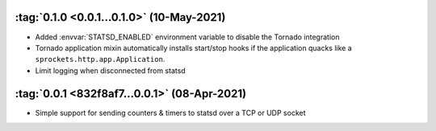 :tag:`0.1.0 <0.0.1...0.1.0>` (10-May-2021)
------------------------------------------
- Added :envvar:`STATSD_ENABLED` environment variable to disable the Tornado integration
- Tornado application mixin automatically installs start/stop hooks if the application
  quacks like a ``sprockets.http.app.Application``.
- Limit logging when disconnected from statsd

:tag:`0.0.1 <832f8af7...0.0.1>` (08-Apr-2021)
---------------------------------------------
- Simple support for sending counters & timers to statsd over a TCP or UDP socket
